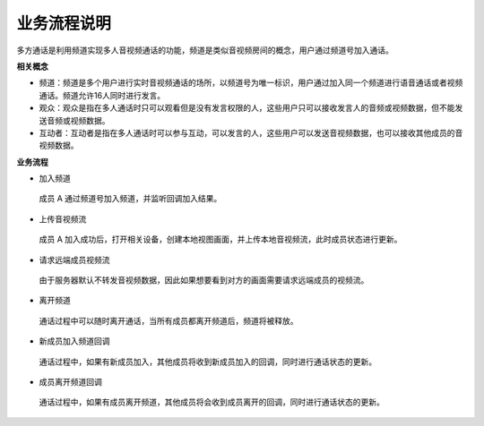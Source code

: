 业务流程说明
==============================

多方通话是利用频道实现多人音视频通话的功能，频道是类似音视频房间的概念，用户通过频道号加入通话。

**相关概念**

- 频道：频道是多个用户进行实时音视频通话的场所，以频道号为唯一标识，用户通过加入同一个频道进行语音通话或者视频通话。频道允许16人同时进行发言。

- 观众：观众是指在多人通话时只可以观看但是没有发言权限的人，这些用户只可以接收发言人的音频或视频数据，但不能发送音频或视频数据。

- 互动者：互动者是指在多人通话时可以参与互动，可以发言的人，这些用户可以发送音视频数据，也可以接收其他成员的音视频数据。

**业务流程**

.. image:: images/multicallworkflow15.png

- ``加入频道``

 成员 A 通过频道号加入频道，并监听回调加入结果。

- ``上传音视频流``

 成员 A 加入成功后，打开相关设备，创建本地视图画面，并上传本地音视频流，此时成员状态进行更新。

- ``请求远端成员视频流``

 由于服务器默认不转发音视频数据，因此如果想要看到对方的画面需要请求远端成员的视频流。

- ``离开频道``

 通话过程中可以随时离开通话，当所有成员都离开频道后，频道将被释放。

- ``新成员加入频道回调``

 通话过程中，如果有新成员加入，其他成员将收到新成员加入的回调，同时进行通话状态的更新。

- ``成员离开频道回调``

 通话过程中，如果有成员离开频道，其他成员将会收到成员离开的回调，同时进行通话状态的更新。